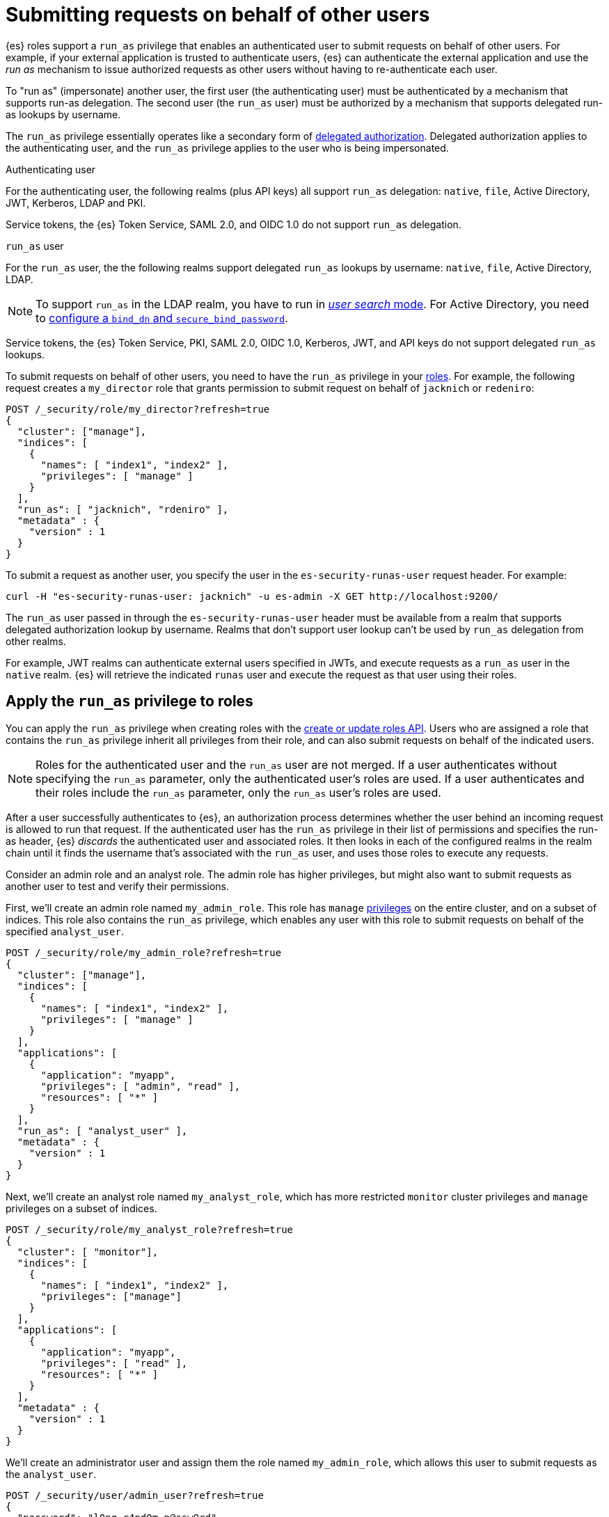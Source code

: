 [role="xpack"]
[[run-as-privilege]]
= Submitting requests on behalf of other users

{es} roles support a `run_as` privilege that enables an authenticated user to 
submit requests on behalf of other users. For example, if your external 
application is trusted to authenticate users, {es} can authenticate the external 
application and use the _run as_ mechanism to issue authorized requests as 
other users without having to re-authenticate each user.

To "run as" (impersonate) another user, the first user (the authenticating user)
must be authenticated by a mechanism that supports run-as delegation. The second 
user (the `run_as` user) must be authorized by a mechanism that supports
delegated run-as lookups by username.

The `run_as` privilege essentially operates like a secondary form of
<<authorization_realms,delegated authorization>>. Delegated authorization applies 
to the authenticating user, and the `run_as` privilege applies to the user who
is being impersonated.

Authenticating user::
--
For the authenticating user, the following realms (plus API keys) all support
`run_as` delegation: `native`, `file`, Active Directory, JWT, Kerberos, LDAP and
PKI.

Service tokens, the {es} Token Service, SAML 2.0, and OIDC 1.0 do not
support `run_as` delegation.
--

`run_as` user::
--
For the `run_as` user, the the following realms support delegated
`run_as` lookups by username: `native`, `file`, Active Directory, LDAP.

NOTE: To support `run_as` in the LDAP realm, you have to run in
<<ldap-realm-configuration,_user search_ mode>>. For Active Directory, you need
to <<ref-ad-settings,configure a `bind_dn` and `secure_bind_password`>>.

Service tokens, the {es} Token Service, PKI, SAML 2.0, OIDC 1.0, Kerberos, JWT,
and API keys do not support delegated `run_as` lookups.
--

To submit requests on behalf of other users, you need to have the `run_as`
privilege in your <<defining-roles,roles>>. For example, the following request
creates a `my_director` role that grants permission to submit request on behalf
of `jacknich` or `redeniro`:

[source,console]
----
POST /_security/role/my_director?refresh=true
{
  "cluster": ["manage"],
  "indices": [
    {
      "names": [ "index1", "index2" ],
      "privileges": [ "manage" ]
    }
  ],
  "run_as": [ "jacknich", "rdeniro" ],
  "metadata" : {
    "version" : 1
  }
}
----

To submit a request as another user, you specify the user in the
`es-security-runas-user` request header. For example:

[source,sh]
----
curl -H "es-security-runas-user: jacknich" -u es-admin -X GET http://localhost:9200/
----

The `run_as` user passed in through the `es-security-runas-user` header must be
available from a realm that supports delegated authorization lookup by username. 
Realms that don't support user lookup can't be used by `run_as` delegation from 
other realms.

For example, JWT realms can authenticate external users specified in JWTs, and 
execute requests as a `run_as` user in the `native` realm. {es} will retrieve the
indicated `runas` user and execute the request as that user using their roles.

[[run-as-privilege-apply]]
== Apply the `run_as` privilege to roles
You can apply the `run_as` privilege when creating roles with the
<<security-api-put-role,create or update roles API>>. Users who are assigned
a role that contains the `run_as` privilege inherit all privileges from their
role, and can also submit requests on behalf of the indicated users.

NOTE: Roles for the authenticated user and the `run_as` user are not merged. If
a user authenticates without specifying the `run_as` parameter, only the 
authenticated user's roles are used. If a user authenticates and their roles
include the `run_as` parameter, only the `run_as` user's roles are used.

After a user successfully authenticates to {es}, an authorization process determines whether the user behind an incoming request is allowed to run 
that request. If the authenticated user has the `run_as` privilege in their list 
of permissions and specifies the run-as header, {es} _discards_ the authenticated 
user and associated roles. It then looks in each of the configured realms in the 
realm chain until it finds the username that's associated with the `run_as` user, 
and uses those roles to execute any requests.

Consider an admin role and an analyst role. The admin role has higher privileges,
but might also want to submit requests as another user to test and verify their
permissions.

First, we'll create an admin role named `my_admin_role`. This role has `manage` 
<<security-privileges,privileges>> on the entire cluster, and on a subset of
indices. This role also contains the `run_as` privilege, which enables any user
with this role to submit requests on behalf of the specified `analyst_user`.

[source,console]
----
POST /_security/role/my_admin_role?refresh=true
{
  "cluster": ["manage"],
  "indices": [
    {
      "names": [ "index1", "index2" ],
      "privileges": [ "manage" ]
    }
  ],
  "applications": [
    {
      "application": "myapp",
      "privileges": [ "admin", "read" ],
      "resources": [ "*" ]
    }
  ],
  "run_as": [ "analyst_user" ],
  "metadata" : {
    "version" : 1
  }
}
----

Next, we'll create an analyst role named `my_analyst_role`, which has more 
restricted `monitor` cluster privileges and `manage` privileges on a subset of 
indices.

[source,console]
----
POST /_security/role/my_analyst_role?refresh=true
{
  "cluster": [ "monitor"],
  "indices": [
    {
      "names": [ "index1", "index2" ],
      "privileges": ["manage"]
    }
  ],
  "applications": [
    {
      "application": "myapp",
      "privileges": [ "read" ],
      "resources": [ "*" ]
    }
  ],
  "metadata" : {
    "version" : 1
  }
}
----

We'll create an administrator user and assign them the role named `my_admin_role`,
which allows this user to submit requests as the `analyst_user`.

[source,console]
----
POST /_security/user/admin_user?refresh=true
{
  "password": "l0ng-r4nd0m-p@ssw0rd",
  "roles": [ "my_admin_role" ],
  "full_name": "Eirian Zola",
  "metadata": { "intelligence" : 7}
}
----

We can also create an analyst user and assign them the role named
`my_analyst_role`.

[source,console]
----
POST /_security/user/analyst_user?refresh=true
{
  "password": "l0nger-r4nd0mer-p@ssw0rd",
  "roles": [ "my_analyst_role" ],
  "full_name": "Monday Jaffe",
  "metadata": { "innovation" : 8}
}
----

You can then authenticate to {es} as the `admin_user` or `analyst_user`. However, the `admin_user` could optionally submit requests on
behalf of the `analyst_user`. The following request authenticates to {es} with a
`Basic` authorization token and submits the request as the `analyst_user`:

[source,sh]
----
curl -s -X GET -H "Authorization: Basic YWRtaW5fdXNlcjpsMG5nLXI0bmQwbS1wQHNzdzByZA==" -H "es-security-runas-user: analyst_user" https://localhost:9200/_security/_authenticate
----

The response indicates that the `analyst_user` submitted this request, using the
`my_analyst_role` that's assigned to that user. When the `admin_user` submitted
the request, {es} authenticated that user, discarded their roles, and then used
the roles of the `run_as` user.

[source,sh]
----
{"username":"analyst_user","roles":["my_analyst_role"],"full_name":"Monday Jaffe","email":null,
"metadata":{"innovation":8},"enabled":true,"authentication_realm":{"name":"native",
"type":"native"},"lookup_realm":{"name":"native","type":"native"},"authentication_type":"realm"}
%  
----

The `authentication_realm` and `lookup_realm` in the response both specify 
the `native` realm because both the `admin_user` and `analyst_user` are from 
that realm. If the two users are in different realms, the values for 
`authentication_realm` and `lookup_realm` are different (such as `pki` and 
`native`).